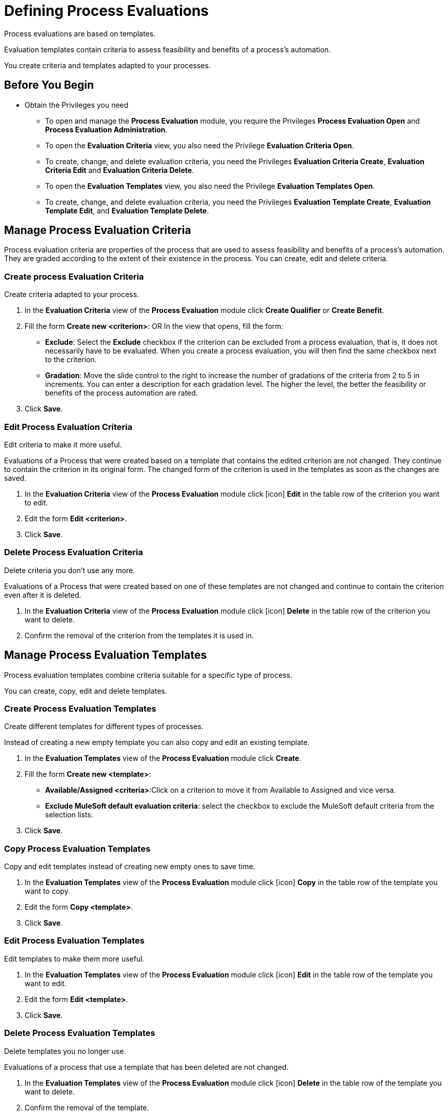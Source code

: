 = Defining Process Evaluations

Process evaluations are based on templates.

Evaluation templates contain criteria to assess feasibility and benefits of a process’s automation.

You create criteria and templates adapted to your processes.

== Before You Begin

* Obtain the Privileges you need
** To open and manage the *Process Evaluation* module, you require the Privileges *Process Evaluation Open* and *Process Evaluation Administration*.
** To open the *Evaluation Criteria* view, you also need the Privilege *Evaluation Criteria Open*.
** To create, change, and delete evaluation criteria, you need the Privileges *Evaluation Criteria Create*, *Evaluation Criteria Edit* and *Evaluation Criteria Delete*.
** To open the *Evaluation Templates* view, you also need the Privilege *Evaluation Templates Open*.
** To create, change, and delete evaluation criteria, you need the Privileges *Evaluation Template Create*, *Evaluation Template Edit*, and *Evaluation Template Delete*.

== Manage Process Evaluation Criteria

Process evaluation criteria are properties of the process that are used to assess feasibility and benefits of a process’s automation. They are graded according to the extent of their existence in the process. You can create, edit and delete criteria.

=== Create process Evaluation Criteria

Create criteria adapted to your process.

. In the *Evaluation Criteria* view of the *Process Evaluation* module click *Create Qualifier* or *Create Benefit*.
// Which?
. Fill the form *Create new <criterion>*:
OR
 In the view that opens, fill the form:
* *Exclude*: Select the *Exclude* checkbox if the criterion can be excluded from a process evaluation, that is, it does not necessarily have to be evaluated.
When you create a process evaluation, you will then find the same checkbox next to the criterion.
* *Gradation*: Move the slide control to the right to increase the number of gradations of the criteria from 2 to 5 in increments. You can enter a description for each gradation level. The higher the level, the better the feasibility or benefits of the process automation are rated.
. Click *Save*.

=== Edit Process Evaluation Criteria

Edit criteria to make it more useful.

Evaluations of a Process that were created based on a template that contains the edited criterion are not changed. They continue to contain the criterion in its original form.
The changed form of the criterion is used in the templates as soon as the changes are saved.

// Insert Icon image
. In the *Evaluation Criteria* view of the *Process Evaluation* module click [icon] *Edit* in the table row of the criterion you want to edit.
. Edit the form *Edit <criterion>*.
. Click *Save*.

=== Delete Process Evaluation Criteria

Delete criteria you don’t use any more.

Evaluations of a Process that were created based on one of these templates are not changed and continue to contain the criterion even after it is deleted.

. In the *Evaluation Criteria* view of the *Process Evaluation* module click [icon] *Delete* in the table row of the criterion you want to delete.
. Confirm the removal of the criterion from the templates it is used in.

== Manage Process Evaluation Templates

Process evaluation templates combine criteria suitable for a specific type of process.

You can create, copy, edit and delete templates.

=== Create Process Evaluation Templates

Create different templates for different types of processes.

Instead of creating a new empty template you can also copy and edit an existing template.

. In the *Evaluation Templates* view of the *Process Evaluation* module click *Create*.
. Fill the form *Create new <template>*:
* *Available/Assigned <criteria>*:Click on a criterion to move it from Available to Assigned and vice versa.
* *Exclude MuleSoft default evaluation criteria*: select the checkbox to exclude the MuleSoft default criteria from the selection lists.
. Click *Save*.

=== Copy Process Evaluation Templates

Copy and edit templates instead of creating new empty ones to save time.

. In the *Evaluation Templates* view of the *Process Evaluation* module click [icon] *Copy* in the table row of the template you want to copy.
. Edit the form *Copy <template>*.
. Click *Save*.

=== Edit Process Evaluation Templates

Edit templates to make them more useful.

. In the *Evaluation Templates* view of the *Process Evaluation* module click [icon] *Edit* in the table row of the template you want to edit.
. Edit the form *Edit <template>*.
. Click *Save*.

=== Delete Process Evaluation Templates

Delete templates you no longer use.

Evaluations of a process that use a template that has been deleted are not changed.

. In the *Evaluation Templates* view of the *Process Evaluation* module click [icon] *Delete* in the table row of the template you want to delete.
. Confirm the removal of the template.

== See Also

* xref:manager-.adoc[Assigning Privileges to a User]

* xref:manager-processevaluation-overview.adoc[Overview Process Evaluation]
* xref:manager-processevaluation-proposing.adoc[Proposing a Process Candidate]
* xref:manager-processevaluation-approving.adoc[Approving a Process]
